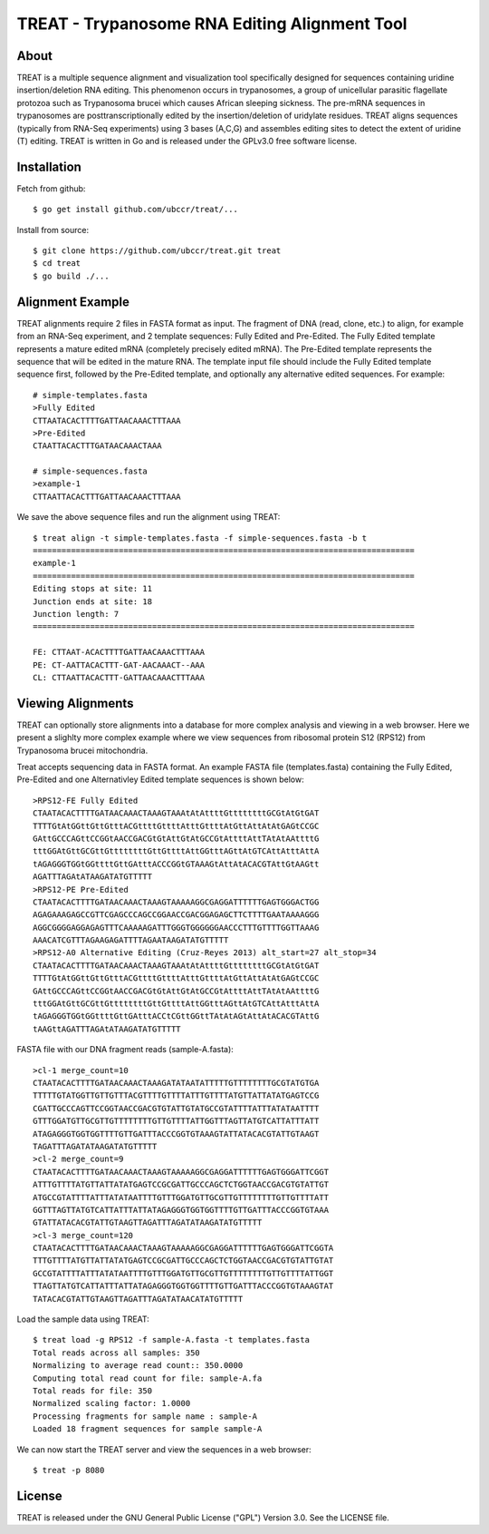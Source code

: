 ===============================================================================
TREAT - Trypanosome RNA Editing Alignment Tool
===============================================================================

------------------------------------------------------------------------
About
------------------------------------------------------------------------

TREAT is a multiple sequence alignment and visualization tool specifically
designed for sequences containing uridine insertion/deletion RNA editing. This
phenomenon occurs in trypanosomes, a group of unicellular parasitic flagellate
protozoa such as Trypanosoma brucei which causes African sleeping sickness. The
pre-mRNA sequences in trypanosomes are posttranscriptionally edited by the
insertion/deletion of uridylate residues. TREAT aligns sequences (typically
from RNA-Seq experiments) using 3 bases (A,C,G) and assembles editing sites to
detect the extent of uridine (T) editing. TREAT is written in Go and is
released under the GPLv3.0 free software license. 

------------------------------------------------------------------------
Installation
------------------------------------------------------------------------

Fetch from github::

  $ go get install github.com/ubccr/treat/...

Install from source::

  $ git clone https://github.com/ubccr/treat.git treat
  $ cd treat
  $ go build ./...

------------------------------------------------------------------------
Alignment Example
------------------------------------------------------------------------

TREAT alignments require 2 files in FASTA format as input. The fragment of DNA
(read, clone, etc.) to align, for example from an RNA-Seq experiment, and 2
template sequences: Fully Edited and Pre-Edited. The Fully Edited template
represents a mature edited mRNA (completely precisely edited mRNA). The
Pre-Edited template represents the sequence that will be edited in the mature
RNA. The template input file should include the Fully Edited
template sequence first, followed by the Pre-Edited template, and optionally any
alternative edited sequences. For example::

  # simple-templates.fasta
  >Fully Edited
  CTTAATACACTTTTGATTAACAAACTTTAAA
  >Pre-Edited
  CTAATTACACTTTGATAACAAACTAAA

  # simple-sequences.fasta
  >example-1
  CTTAATTACACTTTGATTAACAAACTTTAAA

We save the above sequence files and run the alignment using TREAT::

  $ treat align -t simple-templates.fasta -f simple-sequences.fasta -b t
  ================================================================================
  example-1
  ================================================================================
  Editing stops at site: 11
  Junction ends at site: 18
  Junction length: 7
  ================================================================================

  FE: CTTAAT-ACACTTTTGATTAACAAACTTTAAA
  PE: CT-AATTACACTTT-GAT-AACAAACT--AAA
  CL: CTTAATTACACTTT-GATTAACAAACTTTAAA

------------------------------------------------------------------------
Viewing Alignments
------------------------------------------------------------------------

TREAT can optionally store alignments into a database for more complex analysis
and viewing in a web browser. Here we present a slighlty more complex example
where we view sequences from ribosomal protein S12 (RPS12) from Trypanosoma
brucei mitochondria. 

Treat accepts sequencing data in FASTA format. An example FASTA file
(templates.fasta) containing the Fully Edited, Pre-Edited and one Alternativley
Edited template sequences is shown below::

  >RPS12-FE Fully Edited
  CTAATACACTTTTGATAACAAACTAAAGTAAAtAtAttttGttttttttGCGtAtGtGAT
  TTTTGtAtGGttGttGtttACGttttGttttAtttGttttAtGttAttAtAtGAGtCCGC
  GAttGCCCAGttCCGGtAACCGACGtGtAttGtAtGCCGtAttttAttTAtAtAAttttG
  tttGGAtGttGCGttGttttttttGttGttttAttGGtttAGttAtGTCAttAtttAttA
  tAGAGGGTGGtGGttttGttGAtttACCCGGtGTAAAGtAttAtACACGTAttGtAAGtt
  AGATTTAGAtATAAGATATGTTTTT
  >RPS12-PE Pre-Edited
  CTAATACACTTTTGATAACAAACTAAAGTAAAAAGGCGAGGATTTTTTGAGTGGGACTGG
  AGAGAAAGAGCCGTTCGAGCCCAGCCGGAACCGACGGAGAGCTTCTTTTGAATAAAAGGG
  AGGCGGGGAGGAGAGTTTCAAAAAGATTTGGGTGGGGGGAACCCTTTGTTTTGGTTAAAG
  AAACATCGTTTAGAAGAGATTTTAGAATAAGATATGTTTTT
  >RPS12-A0 Alternative Editing (Cruz-Reyes 2013) alt_start=27 alt_stop=34
  CTAATACACTTTTGATAACAAACTAAAGTAAAtAtAttttGttttttttGCGtAtGtGAT
  TTTTGtAtGGttGttGtttACGttttGttttAtttGttttAtGttAttAtAtGAGtCCGC
  GAttGCCCAGttCCGGtAACCGACGtGtAttGtAtGCCGtAttttAttTAtAtAAttttG
  tttGGAtGttGCGttGttttttttGttGttttAttGGtttAGttAtGTCAttAtttAttA
  tAGAGGGTGGtGGttttGttGAtttACCtCGttGGttTAtAtAGtAttAtACACGTAttG
  tAAGttAGATTTAGAtATAAGATATGTTTTT

FASTA file with our DNA fragment reads (sample-A.fasta)::

  >cl-1 merge_count=10
  CTAATACACTTTTGATAACAAACTAAAGATATAATATTTTTGTTTTTTTTGCGTATGTGA
  TTTTTGTATGGTTGTTGTTTACGTTTTGTTTTATTTGTTTTATGTTATTATATGAGTCCG
  CGATTGCCCAGTTCCGGTAACCGACGTGTATTGTATGCCGTATTTTATTTATATAATTTT
  GTTTGGATGTTGCGTTGTTTTTTTTGTTGTTTTATTGGTTTAGTTATGTCATTATTTATT
  ATAGAGGGTGGTGGTTTTGTTGATTTACCCGGTGTAAAGTATTATACACGTATTGTAAGT
  TAGATTTAGATATAAGATATGTTTTT
  >cl-2 merge_count=9
  CTAATACACTTTTGATAACAAACTAAAGTAAAAAGGCGAGGATTTTTTGAGTGGGATTCGGT
  ATTTGTTTTATGTTATTATATGAGTCCGCGATTGCCCAGCTCTGGTAACCGACGTGTATTGT
  ATGCCGTATTTTATTTATATAATTTTGTTTGGATGTTGCGTTGTTTTTTTTGTTGTTTTATT
  GGTTTAGTTATGTCATTATTTATTATAGAGGGTGGTGGTTTTGTTGATTTACCCGGTGTAAA
  GTATTATACACGTATTGTAAGTTAGATTTAGATATAAGATATGTTTTT
  >cl-3 merge_count=120
  CTAATACACTTTTGATAACAAACTAAAGTAAAAAGGCGAGGATTTTTTGAGTGGGATTCGGTA
  TTTGTTTTATGTTATTATATGAGTCCGCGATTGCCCAGCTCTGGTAACCGACGTGTATTGTAT
  GCCGTATTTTATTTATATAATTTTGTTTGGATGTTGCGTTGTTTTTTTTGTTGTTTTATTGGT
  TTAGTTATGTCATTATTTATTATAGAGGGTGGTGGTTTTGTTGATTTACCCGGTGTAAAGTAT
  TATACACGTATTGTAAGTTAGATTTAGATATAACATATGTTTTT

Load the sample data using TREAT::

  $ treat load -g RPS12 -f sample-A.fasta -t templates.fasta
  Total reads across all samples: 350
  Normalizing to average read count:: 350.0000
  Computing total read count for file: sample-A.fa
  Total reads for file: 350
  Normalized scaling factor: 1.0000
  Processing fragments for sample name : sample-A
  Loaded 18 fragment sequences for sample sample-A

We can now start the TREAT server and view the sequences in a web browser::

  $ treat -p 8080

.. image:: docs/treat-screen-shot.png

------------------------------------------------------------------------
License
------------------------------------------------------------------------

TREAT is released under the GNU General Public License ("GPL") Version 3.0.
See the LICENSE file. 
